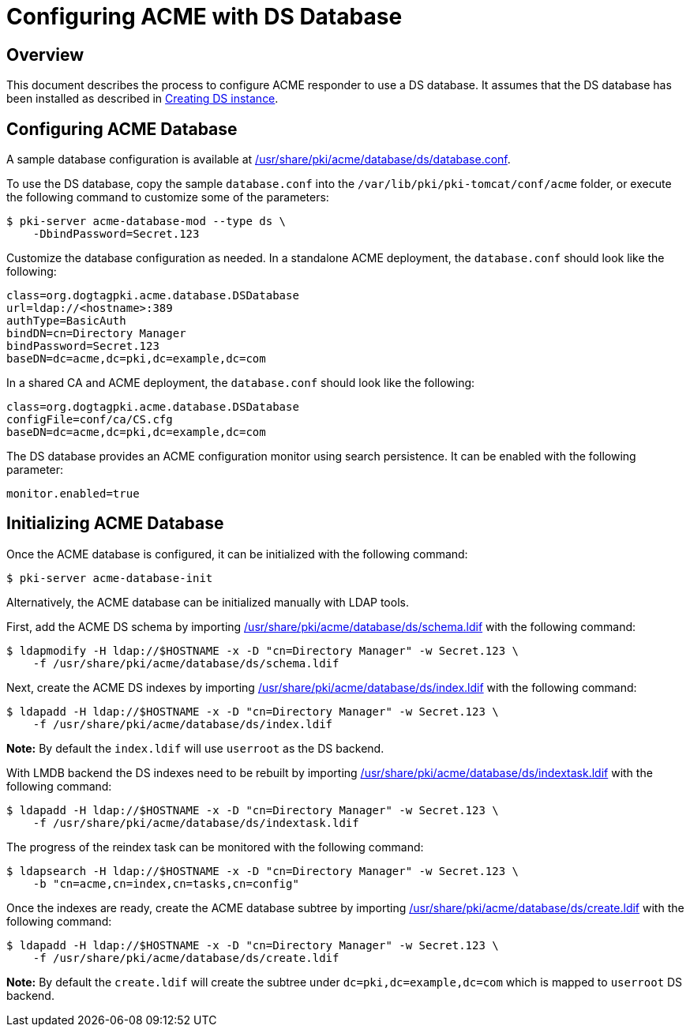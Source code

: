 # Configuring ACME with DS Database

## Overview

This document describes the process to configure ACME responder to use a DS database.
It assumes that the DS database has been installed as described in
link:../others/Creating_DS_instance.adoc[Creating DS instance].

## Configuring ACME Database

A sample database configuration is available at
link:../../../base/acme/database/ds/database.conf[/usr/share/pki/acme/database/ds/database.conf].

To use the DS database, copy the sample `database.conf` into the `/var/lib/pki/pki-tomcat/conf/acme` folder,
or execute the following command to customize some of the parameters:

----
$ pki-server acme-database-mod --type ds \
    -DbindPassword=Secret.123
----

Customize the database configuration as needed. In a standalone ACME deployment, the `database.conf` should look like the following:

----
class=org.dogtagpki.acme.database.DSDatabase
url=ldap://<hostname>:389
authType=BasicAuth
bindDN=cn=Directory Manager
bindPassword=Secret.123
baseDN=dc=acme,dc=pki,dc=example,dc=com
----

In a shared CA and ACME deployment, the `database.conf` should look like the following:

----
class=org.dogtagpki.acme.database.DSDatabase
configFile=conf/ca/CS.cfg
baseDN=dc=acme,dc=pki,dc=example,dc=com
----

The DS database provides an ACME configuration monitor using search persistence.
It can be enabled with the following parameter:

----
monitor.enabled=true
----

## Initializing ACME Database

Once the ACME database is configured, it can be initialized with the following command:

----
$ pki-server acme-database-init
----

Alternatively, the ACME database can be initialized manually with LDAP tools.

First, add the ACME DS schema by importing
link:../../../base/acme/database/ds/schema.ldif[/usr/share/pki/acme/database/ds/schema.ldif] with the following command:

----
$ ldapmodify -H ldap://$HOSTNAME -x -D "cn=Directory Manager" -w Secret.123 \
    -f /usr/share/pki/acme/database/ds/schema.ldif
----

Next, create the ACME DS indexes by importing
link:../../../base/acme/database/ds/index.ldif[/usr/share/pki/acme/database/ds/index.ldif] with the following command:

----
$ ldapadd -H ldap://$HOSTNAME -x -D "cn=Directory Manager" -w Secret.123 \
    -f /usr/share/pki/acme/database/ds/index.ldif
----

**Note:** By default the `index.ldif` will use `userroot` as the DS backend.

With LMDB backend the DS indexes need to be rebuilt by importing
link:../../../base/acme/database/ds/indextask.ldif[/usr/share/pki/acme/database/ds/indextask.ldif] with the following command:

----
$ ldapadd -H ldap://$HOSTNAME -x -D "cn=Directory Manager" -w Secret.123 \
    -f /usr/share/pki/acme/database/ds/indextask.ldif
----

The progress of the reindex task can be monitored with the following command:

----
$ ldapsearch -H ldap://$HOSTNAME -x -D "cn=Directory Manager" -w Secret.123 \
    -b "cn=acme,cn=index,cn=tasks,cn=config"
----

Once the indexes are ready, create the ACME database subtree by importing
link:../../../base/acme/database/ds/create.ldif[/usr/share/pki/acme/database/ds/create.ldif] with the following command:

----
$ ldapadd -H ldap://$HOSTNAME -x -D "cn=Directory Manager" -w Secret.123 \
    -f /usr/share/pki/acme/database/ds/create.ldif
----

**Note:** By default the `create.ldif` will create the subtree under `dc=pki,dc=example,dc=com` which is mapped to `userroot` DS backend.
